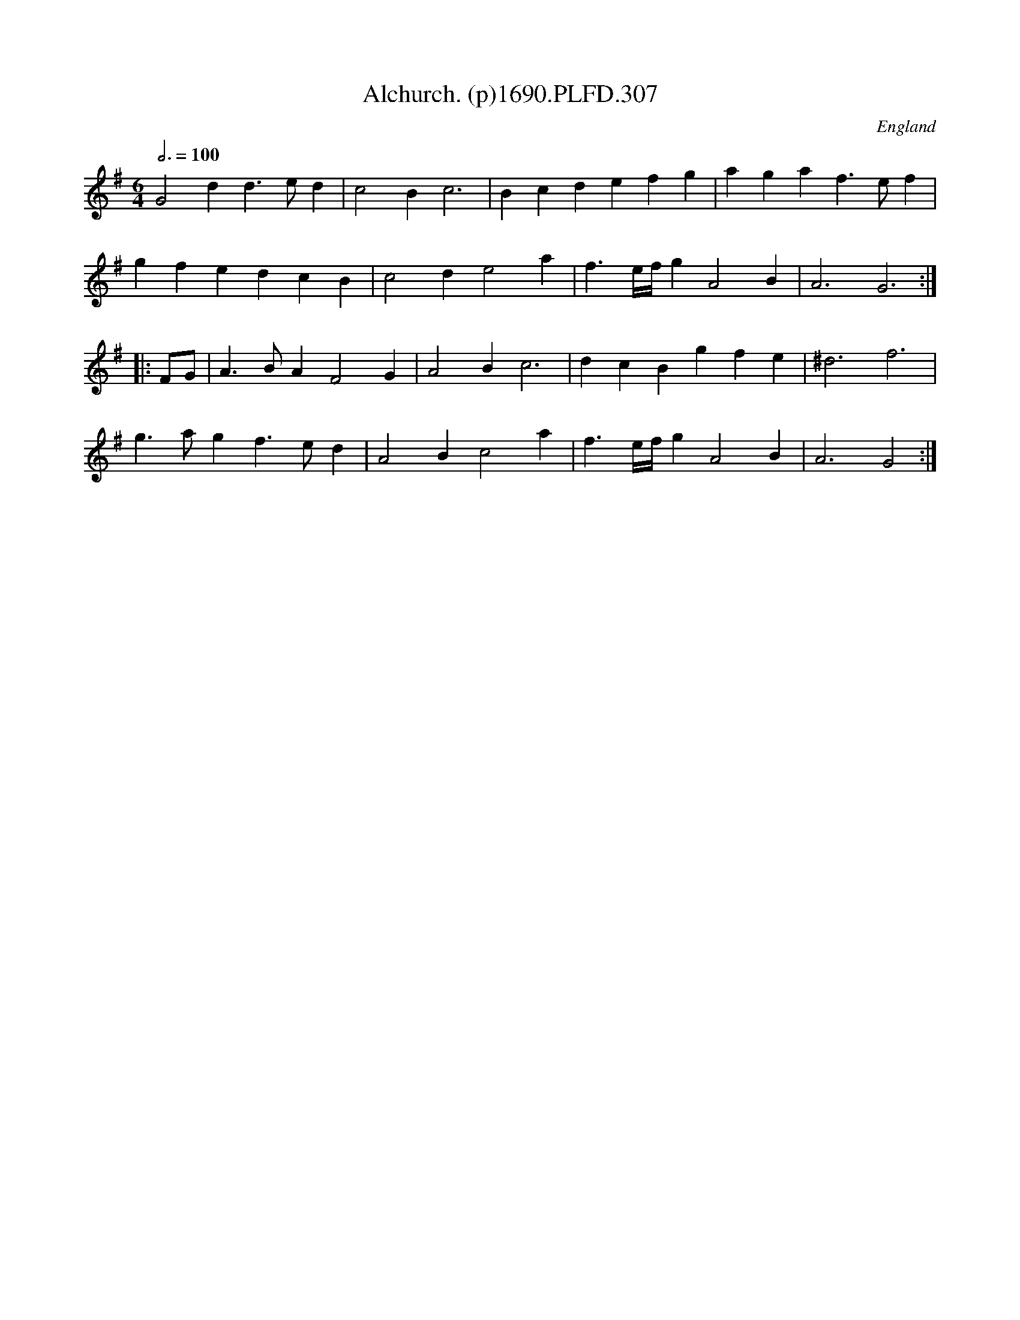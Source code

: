 X:307
T:Alchurch. (p)1690.PLFD.307
M:6/4
L:1/4
Q:3/4=100
S:Playford, Dancing Master,8th Ed,1690.
O:England
H:1690.
Z:Chris Partington
K:G
G2d d>ed | c2B c3 | Bcd efg | aga f>ef |
gfe dcB | c2d e2a | f3/e/4f/4g A2B | A3 G3 :|
|: F/G/ |\
A>BA F2G | A2B c3 | dcB gfe | ^d3 f3 |
g>ag f>ed | A2B c2a | f3/e/4f/4g A2B | A3 G2 :|
